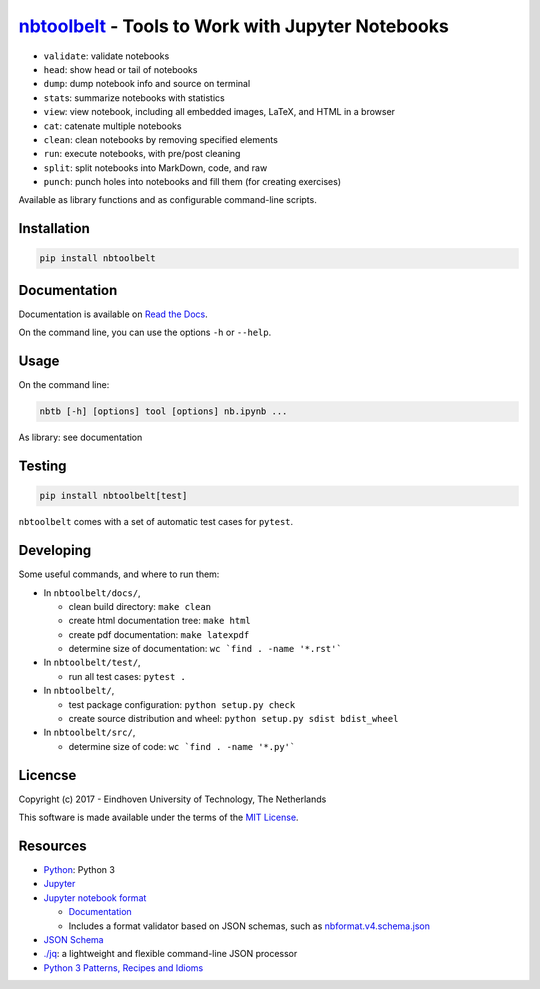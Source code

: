 `nbtoolbelt <https://gitlab.tue.nl/jupyter-projects/nbtoolbelt>`__ - Tools to Work with Jupyter Notebooks
=========================================================================================================

-  ``validate``: validate notebooks
-  ``head``: show head or tail of notebooks
-  ``dump``: dump notebook info and source on terminal
-  ``stat``\ s: summarize notebooks with statistics
-  ``view``: view notebook, including all embedded images, LaTeX, and
   HTML in a browser
-  ``cat``: catenate multiple notebooks
-  ``clean``: clean notebooks by removing specified elements
-  ``run``: execute notebooks, with pre/post cleaning
-  ``split``: split notebooks into MarkDown, code, and raw
-  ``punch``: punch holes into notebooks and fill them (for creating
   exercises)

Available as library functions and as configurable command-line scripts.

Installation
------------

.. code:: bash

    pip install nbtoolbelt

Documentation
-------------

Documentation is available on `Read the
Docs <https://nbtoolbelt.readthedocs.io>`__.

On the command line, you can use the options ``-h`` or ``--help``.

Usage
-----

On the command line:

.. code:: bash

    nbtb [-h] [options] tool [options] nb.ipynb ...

As library: see documentation

Testing
-------

.. code:: bash

    pip install nbtoolbelt[test]

``nbtoolbelt`` comes with a set of automatic test cases for ``pytest``.

Developing
----------

Some useful commands, and where to run them:

-  In ``nbtoolbelt/docs/``,

   -  clean build directory: ``make clean``
   -  create html documentation tree: ``make html``
   -  create pdf documentation: ``make latexpdf``
   -  determine size of documentation: ``wc `find . -name '*.rst'```

-  In ``nbtoolbelt/test/``,

   -  run all test cases: ``pytest .``

-  In ``nbtoolbelt/``,

   -  test package configuration: ``python setup.py check``
   -  create source distribution and wheel:
      ``python setup.py sdist bdist_wheel``

-  In ``nbtoolbelt/src/``,

   -  determine size of code: ``wc `find . -name '*.py'```

Licencse
--------

Copyright (c) 2017 - Eindhoven University of Technology, The Netherlands

This software is made available under the terms of the `MIT
License <LICENSE.txt>`__.

Resources
---------

-  `Python <https://python.org/>`__: Python 3
-  `Jupyter <https://jupyter.org/>`__
-  `Jupyter notebook format <https://github.com/jupyter/nbformat/>`__

   -  `Documentation <https://nbformat.readthedocs.io/en/latest/format_description.html>`__
   -  Includes a format validator based on JSON schemas, such as
      `nbformat.v4.schema.json <https://github.com/jupyter/nbformat/blob/master/nbformat/v4/nbformat.v4.schema.json>`__

-  `JSON Schema <http://json-schema.org/>`__
-  `./jq <https://stedolan.github.io/jq/>`__: a lightweight and flexible
   command-line JSON processor
-  `Python 3 Patterns, Recipes and
   Idioms <https://python-3-patterns-idioms-test.readthedocs.io/en/latest/index.html>`__


